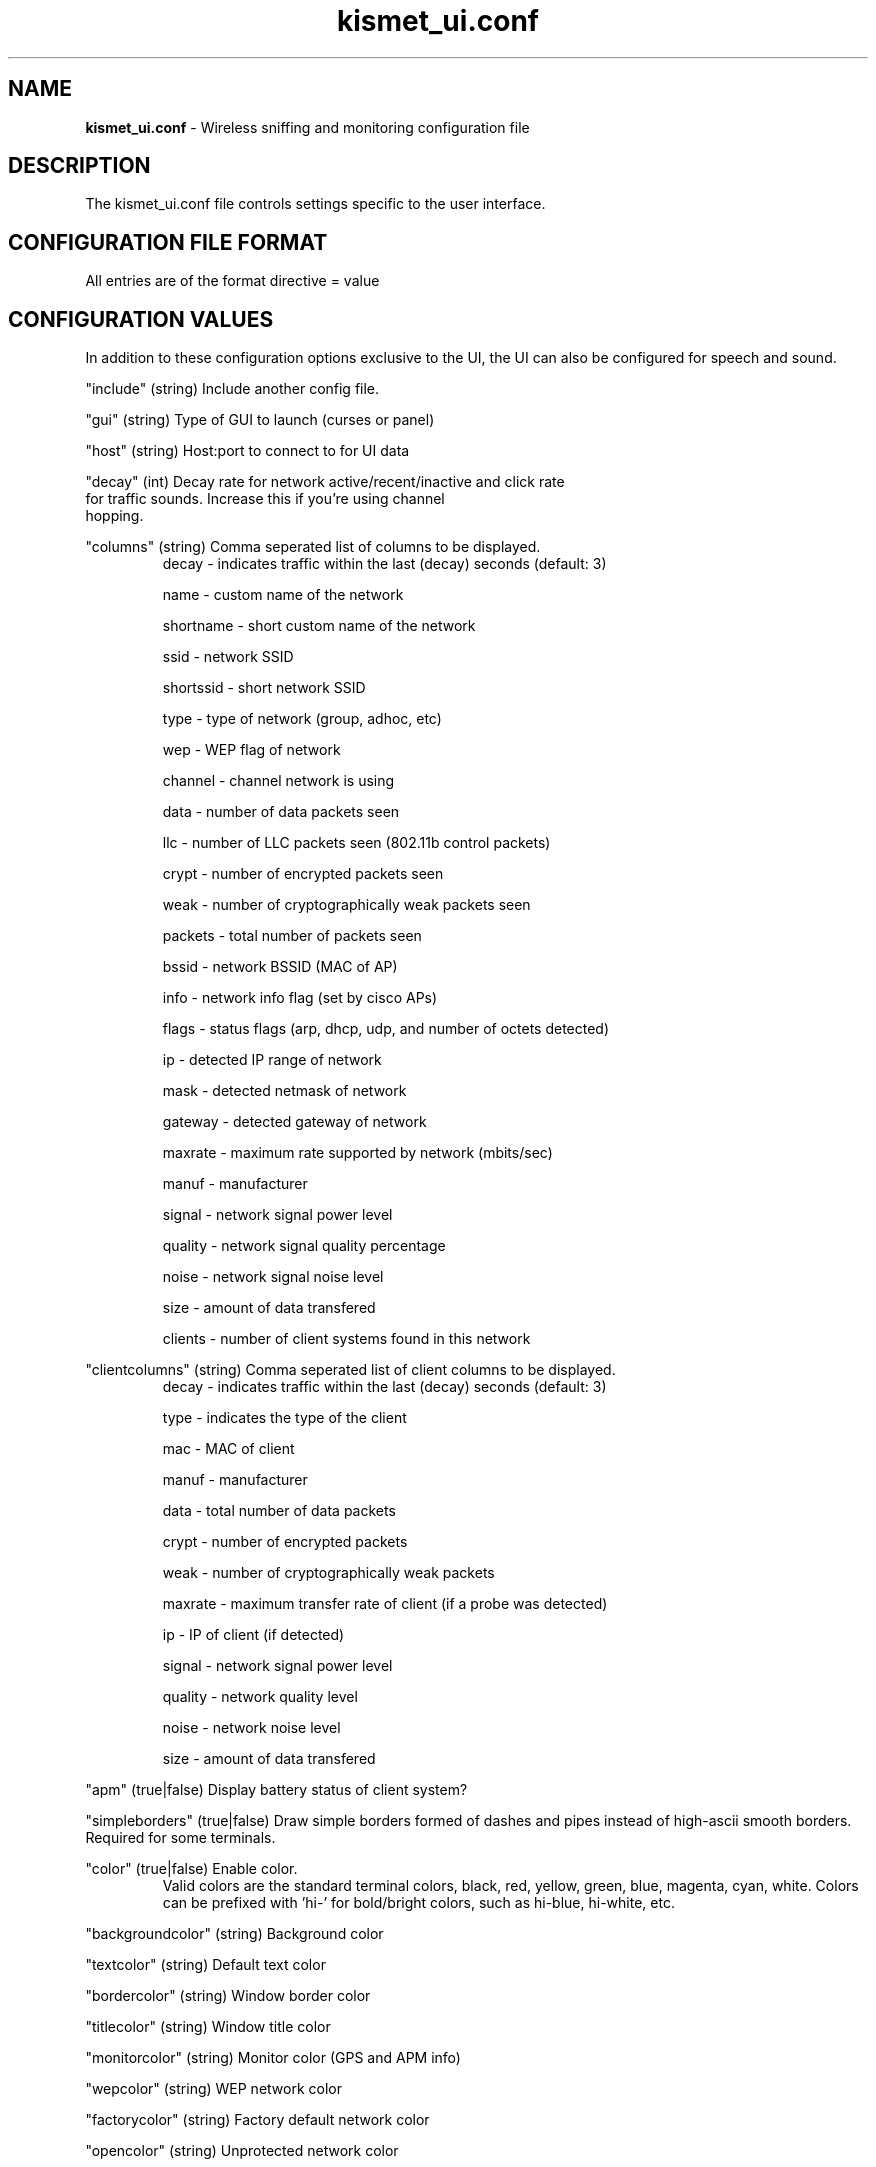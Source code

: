 .\" Text automatically generated by txt2man-1.4.5
.TH kismet_ui.conf 5 "September 21, 2002" "" ""
.SH NAME
\fBkismet_ui.conf \fP- Wireless sniffing and monitoring configuration file
\fB
.SH DESCRIPTION
The kismet_ui.conf file controls settings specific to the user interface.
.SH CONFIGURATION FILE FORMAT
All entries are of the format directive = value
.SH CONFIGURATION VALUES
In addition to these configuration options exclusive to the UI, the UI
can also be configured for speech and sound.
.PP
"include" (string) Include another config file.
.PP
"gui" (string) Type of GUI to launch (curses or panel)
.PP
"host" (string) Host:port to connect to for UI data
.PP
"decay" (int) Decay rate for network active/recent/inactive and click rate
              for traffic sounds.  Increase this if you're using channel
              hopping.
.PP
"columns" (string) Comma seperated list of columns to be displayed.
.RS
decay - indicates traffic within the last (decay) seconds (default: 3)
.PP
name - custom name of the network
.PP
shortname - short custom name of the network
.PP
ssid - network SSID
.PP
shortssid - short network SSID
.PP
type - type of network (group, adhoc, etc)
.PP
wep - WEP flag of network
.PP
channel - channel network is using
.PP
data - number of data packets seen
.PP
llc - number of LLC packets seen (802.11b control packets)
.PP
crypt - number of encrypted packets seen
.PP
weak - number of cryptographically weak packets seen
.PP
packets - total number of packets seen
.PP
bssid - network BSSID (MAC of AP)
.PP
info - network info flag (set by cisco APs)
.PP
flags - status flags (arp, dhcp, udp, and number of octets detected)
.PP
ip - detected IP range of network
.PP
mask - detected netmask of network
.PP
gateway - detected gateway of network
.PP
maxrate - maximum rate supported by network (mbits/sec)
.PP
manuf - manufacturer
.PP
signal - network signal power level
.PP
quality - network signal quality percentage
.PP
noise - network signal noise level
.PP
size - amount of data transfered
.PP
clients - number of client systems found in this network
.RE
.PP
"clientcolumns" (string) Comma seperated list of client columns to be displayed.
.RS
decay - indicates traffic within the last (decay) seconds (default: 3)
.PP
type - indicates the type of the client
.PP
mac - MAC of client
.PP
manuf - manufacturer
.PP
data - total number of data packets
.PP
crypt - number of encrypted packets
.PP
weak - number of cryptographically weak packets
.PP
maxrate - maximum transfer rate of client (if a probe was detected)
.PP
ip - IP of client (if detected)
.PP
signal - network signal power level
.PP
quality - network quality level
.PP
noise - network noise level
.PP
size - amount of data transfered
.RE
.PP
"apm" (true|false) Display battery status of client system?
.PP
"simpleborders" (true|false) Draw simple borders formed of dashes and pipes
instead of high-ascii smooth borders.  Required for some terminals.
.PP
"color" (true|false) Enable color.
.RS
Valid colors are the standard terminal colors, black, red, yellow, green, 
blue, magenta, cyan, white.  Colors can be prefixed with 'hi-' for bold/bright
colors, such as hi-blue, hi-white, etc.
.RE
.PP
"backgroundcolor" (string) Background color
.PP
"textcolor" (string) Default text color
.PP
"bordercolor" (string) Window border color
.PP
"titlecolor" (string) Window title color
.PP
"monitorcolor" (string) Monitor color (GPS and APM info)
.PP
"wepcolor" (string) WEP network color
.PP
"factorycolor" (string) Factory default network color
.PP
"opencolor" (string) Unprotected network color
.PP

.SH SEE ALSO
\fBkismet.conf\fP(5), \fBkismet_drone.conf\fP(5), \fBgpsmap\fP(1), \fBkismet\fP(1), \fBkismet_monitor\fP(1), \fBkismet_hopper\fP(1), \fBkismet_drone\fP(1)
